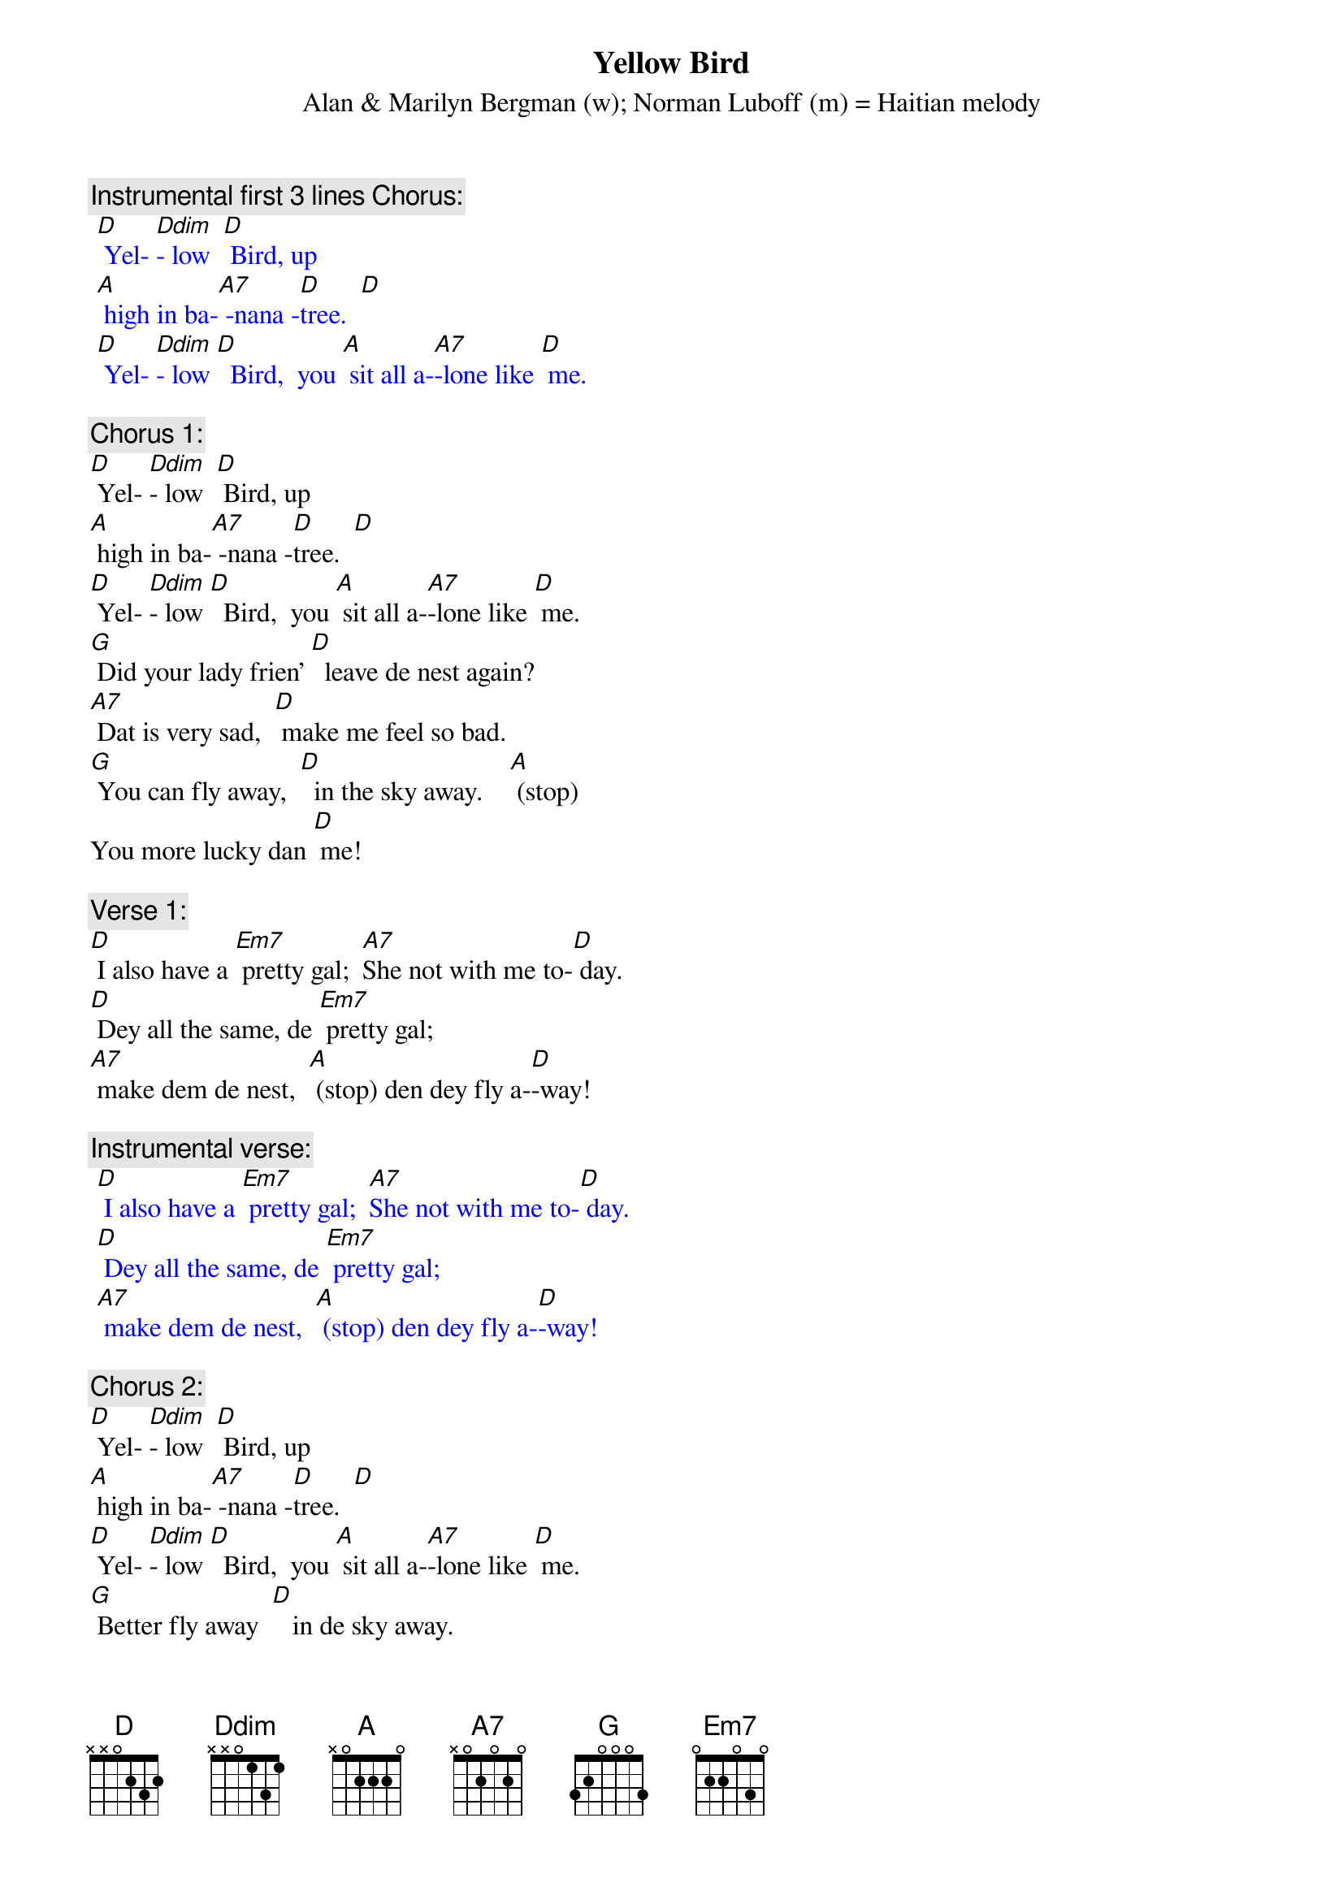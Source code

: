 {t: Yellow Bird}
{st: Alan & Marilyn Bergman (w); Norman Luboff (m) = Haitian melody}

{c: Instrumental first 3 lines Chorus:}
{textcolour: blue}
 [D] Yel- [Ddim]- low  [D] Bird, up
 [A] high in ba-[A7] -nana -[D]tree.  [D]
 [D] Yel- [Ddim]- low [D]  Bird,  you [A] sit all a-[A7]-lone like [D] me.
{textcolour}

{c: Chorus 1:}
[D] Yel- [Ddim]- low  [D] Bird, up
[A] high in ba-[A7] -nana -[D]tree.  [D]
[D] Yel- [Ddim]- low [D]  Bird,  you [A] sit all a-[A7]-lone like [D] me.
[G] Did your lady frien’ [D]  leave de nest again?
[A7] Dat is very sad,  [D] make me feel so bad.
[G] You can fly away,  [D]  in the sky away.    [A] (stop)
You more lucky dan [D] me!

{c: Verse 1:}
[D] I also have a [Em7] pretty gal;  [A7]She not with me to-[D] day.
[D] Dey all the same, de [Em7] pretty gal;
[A7] make dem de nest,  [A] (stop) den dey fly a-[D]-way!

{c: Instrumental verse:}
{textcolour: blue}
 [D] I also have a [Em7] pretty gal;  [A7]She not with me to-[D] day.
 [D] Dey all the same, de [Em7] pretty gal;
 [A7] make dem de nest,  [A] (stop) den dey fly a-[D]-way!
{textcolour}

{c: Chorus 2:}
[D] Yel- [Ddim]- low  [D] Bird, up
[A] high in ba-[A7] -nana -[D]tree.  [D]
[D] Yel- [Ddim]- low [D]  Bird,  you [A] sit all a-[A7]-lone like [D] me.
[G] Better fly away  [D]   in de sky away.
[A7] Picker comin’ soon, [D] pick from night to noon.
[G] Black and yellow you, [D]  like banana too.   [A] (stop)
Dey might pick you some [D] day!

{c: Verse 2:}
[D] Wish dat I was a [Em7]  yellow bird, [A7] I fly away with [D] you.
[D] But I am not a [Em7] Yellow Bird,
[A7] so here I sit,  [A] (stop) nothin’ else to [D] do!

{c: Chorus 1:}
[D] Yel- [Ddim]- low  [D] Bird, up
[A] high in ba-[A7] -nana -[D]tree.  [D]
[D] Yel- [Ddim]- low [D]  Bird,  you [A] sit all a-[A7]-lone like [D] me.
[G] Did your lady frien’ [D]  leave de nest again?
[A7] Dat is very sad,  [D] make me feel so bad.
[G] You can fly away,  [D]  in the sky away.    [A] (stop)
You more lucky dan [D] me!

{c: Instrumental Tag last 2 lines Chorus:}
{textcolour: blue}
 [G] You can fly away,  [D]  in the sky away.    [A] (stop)
 You more lucky dan [D] me!
{textcolour}
